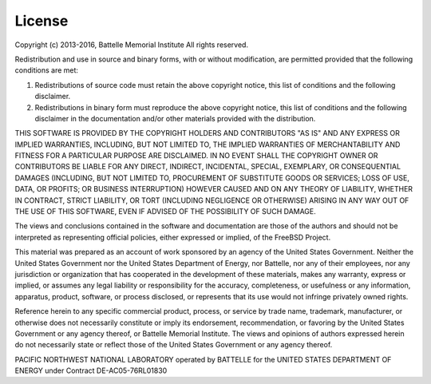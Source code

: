 License
=======

Copyright (c) 2013-2016, Battelle Memorial Institute
All rights reserved.

Redistribution and use in source and binary forms, with or without
modification, are permitted provided that the following conditions
are met:

1. Redistributions of source code must retain the above copyright
   notice, this list of conditions and the following disclaimer.
2. Redistributions in binary form must reproduce the above copyright
   notice, this list of conditions and the following disclaimer in
   the documentation and/or other materials provided with the
   distribution.

THIS SOFTWARE IS PROVIDED BY THE COPYRIGHT HOLDERS AND CONTRIBUTORS
"AS IS" AND ANY EXPRESS OR IMPLIED WARRANTIES, INCLUDING, BUT NOT
LIMITED TO, THE IMPLIED WARRANTIES OF MERCHANTABILITY AND FITNESS FOR
A PARTICULAR PURPOSE ARE DISCLAIMED. IN NO EVENT SHALL THE COPYRIGHT
OWNER OR CONTRIBUTORS BE LIABLE FOR ANY DIRECT, INDIRECT, INCIDENTAL,
SPECIAL, EXEMPLARY, OR CONSEQUENTIAL DAMAGES (INCLUDING, BUT NOT
LIMITED TO, PROCUREMENT OF SUBSTITUTE GOODS OR SERVICES; LOSS OF USE,
DATA, OR PROFITS; OR BUSINESS INTERRUPTION) HOWEVER CAUSED AND ON ANY
THEORY OF LIABILITY, WHETHER IN CONTRACT, STRICT LIABILITY, OR TORT
(INCLUDING NEGLIGENCE OR OTHERWISE) ARISING IN ANY WAY OUT OF THE USE
OF THIS SOFTWARE, EVEN IF ADVISED OF THE POSSIBILITY OF SUCH DAMAGE.

The views and conclusions contained in the software and documentation
are those of the authors and should not be interpreted as representing
official policies, either expressed or implied, of the FreeBSD
Project.

This material was prepared as an account of work sponsored by an
agency of the United States Government.  Neither the United States
Government nor the United States Department of Energy, nor Battelle,
nor any of their employees, nor any jurisdiction or organization that
has cooperated in the development of these materials, makes any
warranty, express or implied, or assumes any legal liability or
responsibility for the accuracy, completeness, or usefulness or any
information, apparatus, product, software, or process disclosed, or
represents that its use would not infringe privately owned rights.

Reference herein to any specific commercial product, process, or
service by trade name, trademark, manufacturer, or otherwise does not
necessarily constitute or imply its endorsement, recommendation, or
favoring by the United States Government or any agency thereof, or
Battelle Memorial Institute. The views and opinions of authors
expressed herein do not necessarily state or reflect those of the
United States Government or any agency thereof.

PACIFIC NORTHWEST NATIONAL LABORATORY
operated by BATTELLE for the UNITED STATES DEPARTMENT OF ENERGY
under Contract DE-AC05-76RL01830
